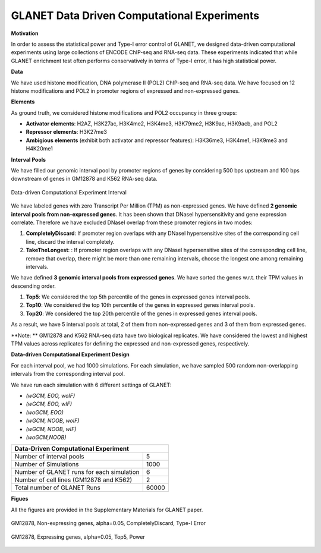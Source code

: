 ============================================
GLANET Data Driven Computational Experiments
============================================

**Motivation**

In order to assess the statistical power and Type-I error control of GLANET, we designed data-driven computational experiments using large collections of ENCODE ChIP-seq and RNA-seq data. 
These experiments indicated that while GLANET enrichment test often performs conservatively in terms of Type-I error, it has high statistical power.

**Data**

We have used histone modification, DNA polymerase II (POL2) ChIP-seq and RNA-seq data.
We have focused on 12 histone modifications and POL2 in promoter regions of expressed and non-expressed genes.

**Elements**

As ground truth, we considered histone modifications  and POL2 occupancy in three groups:

* **Activator elements**: H2AZ, H3K27ac, H3K4me2, H3K4me3, H3K79me2, H3K9ac, H3K9acb, and POL2
* **Repressor elements**: H3K27me3
* **Ambigious elements** (exhibit both activator and repressor features): H3K36me3, H3K4me1, H3K9me3 and H4K20me1
  
  
**Interval Pools**

We have filled our genomic interval pool by promoter regions of genes by considering 500 bps upstream and 100 bps downstream of genes in GM12878 and K562 RNA-seq data.

.. figure:: ../images/ddce/DataDrivenExperimentInterval.png
   :align: center
   :alt: DataDrivenExperimentInterval

   Data-driven Computational Experiment Interval

We have labeled genes with zero Transcript Per Million (TPM) as non-expressed genes.
We have defined **2 genomic interval pools from non-expressed genes**.
It has been shown that DNaseI hypersensitivity and gene expression correlate.
Therefore we have excluded DNaseI overlap from these promoter regions in two modes:

1. **CompletelyDiscard**: If promoter region overlaps with any DNaseI hypersensitive sites of the corresponding cell line, discard the interval completely.
2. **TakeTheLongest**: : If promoter region overlaps with any DNaseI hypersensitive sites of the corresponding cell line, remove that overlap, there might be more than one remaining intervals, choose the longest one among remaining intervals.

We have defined **3 genomic interval pools from expressed genes**.
We have sorted the genes w.r.t. their TPM values in descending order.

1. **Top5**: We considered the top 5th percentile of the genes in expressed genes interval pools.
2. **Top10**: We considered the top 10th percentile of the genes in expressed genes interval pools.
3. **Top20**: We considered the top 20th percentile of the genes in expressed genes interval pools.

As a result, we have 5 interval pools at total, 2 of them from non-expressed genes and 3 of them from expressed genes.

**Note: **
GM12878 and K562 RNA-seq data have two biological replicates.
We have considered the lowest and highest TPM values across replicates for defining the expressed and non-expressed genes, respectively.

**Data-driven Computational Experiment Design**

For each interval pool, we had 1000 simulations.
For each simulation, we have sampled 500 random non-overlapping intervals from 	the corresponding interval pool.

We have run each simulation with 6 different settings of GLANET:

* *(wGCM, EOO, woIF)*
* *(wGCM, EOO, wIF)*
* *(woGCM, EOO)*
* *(wGCM, NOOB, woIF)*
* *(wGCM, NOOB, wIF)*
* *(woGCM,NOOB)*

+------------------------------------------------------+ 
| Data-Driven Computational Experiment                 |
+==========================================+===========+ 
| Number of interval pools                 | 5         | 
+------------------------------------------+-----------+ 
| Number of Simulations                    | 1000      | 
+------------------------------------------+-----------+ 
| Number of GLANET runs for each simulation| 6         | 
+------------------------------------------+-----------+ 
| Number of cell lines (GM12878 and K562)  | 2         |
+------------------------------------------+-----------+ 
| Total number of GLANET Runs              | 60000     |
+------------------------------------------+-----------+ 

**Figues**

All the figures are provided in the Supplementary Materials for GLANET paper.

.. figure:: ../images/ddce/woIF_empiricalPValues/GM12878_NonExp_Activators_TypeIError_SigLev_0_05_Facet_CompletelyDiscard.png
   :align: center
   :alt: GM12878_Non_expressing_genes_alpha_0_05_CompletelyDiscard

   GM12878, Non-expressing genes, alpha=0.05, CompletelyDiscard, Type-I Error
   
.. figure:: ../images/ddce/woIF_empiricalPValues/GM12878_Exp_Activators_Power_SigLev_0_05_Facet_Top5.png
   :align: center
   :alt: GM12878_Exp_Activators_Power_SigLev_0_05_Facet_Top5

   GM12878, Expressing genes, alpha=0.05, Top5, Power